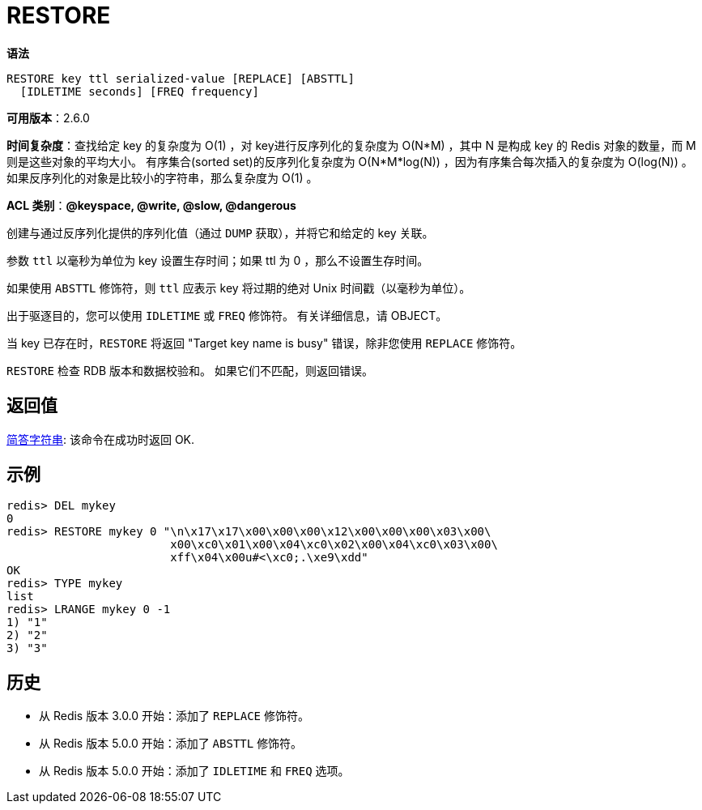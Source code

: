 = RESTORE

**语法**

[source,text]
----
RESTORE key ttl serialized-value [REPLACE] [ABSTTL]
  [IDLETIME seconds] [FREQ frequency]
----

**可用版本**：2.6.0

**时间复杂度**：查找给定 key 的复杂度为 O(1) ，对 key进行反序列化的复杂度为 O(N*M) ，其中 N 是构成 key 的 Redis 对象的数量，而 M 则是这些对象的平均大小。
有序集合(sorted set)的反序列化复杂度为 O(N*M*log(N)) ，因为有序集合每次插入的复杂度为 O(log(N)) 。
如果反序列化的对象是比较小的字符串，那么复杂度为 O(1) 。

**ACL 类别**：**@keyspace, @write, @slow, @dangerous**

创建与通过反序列化提供的序列化值（通过 `DUMP` 获取），并将它和给定的 key 关联。

参数 `ttl` 以毫秒为单位为 key 设置生存时间；如果 ttl 为 0 ，那么不设置生存时间。

如果使用 `ABSTTL` 修饰符，则 `ttl` 应表示 key 将过期的绝对 Unix 时间戳（以毫秒为单位）。

出于驱逐目的，您可以使用 `IDLETIME` 或 `FREQ` 修饰符。 有关详细信息，请 OBJECT。

当 key 已存在时，`RESTORE` 将返回  "Target key name is busy"  错误，除非您使用 `REPLACE` 修饰符。

`RESTORE` 检查 RDB 版本和数据校验和。 如果它们不匹配，则返回错误。

== 返回值

https://redis.io/docs/reference/protocol-spec/#resp-integers[简答字符串]: 该命令在成功时返回 OK.


== 示例

[source,text]
----
redis> DEL mykey
0
redis> RESTORE mykey 0 "\n\x17\x17\x00\x00\x00\x12\x00\x00\x00\x03\x00\
                        x00\xc0\x01\x00\x04\xc0\x02\x00\x04\xc0\x03\x00\
                        xff\x04\x00u#<\xc0;.\xe9\xdd"
OK
redis> TYPE mykey
list
redis> LRANGE mykey 0 -1
1) "1"
2) "2"
3) "3"
----

== 历史

* 从 Redis 版本 3.0.0 开始：添加了 `REPLACE` 修饰符。
* 从 Redis 版本 5.0.0 开始：添加了 `ABSTTL` 修饰符。
* 从 Redis 版本 5.0.0 开始：添加了 `IDLETIME` 和 `FREQ` 选项。